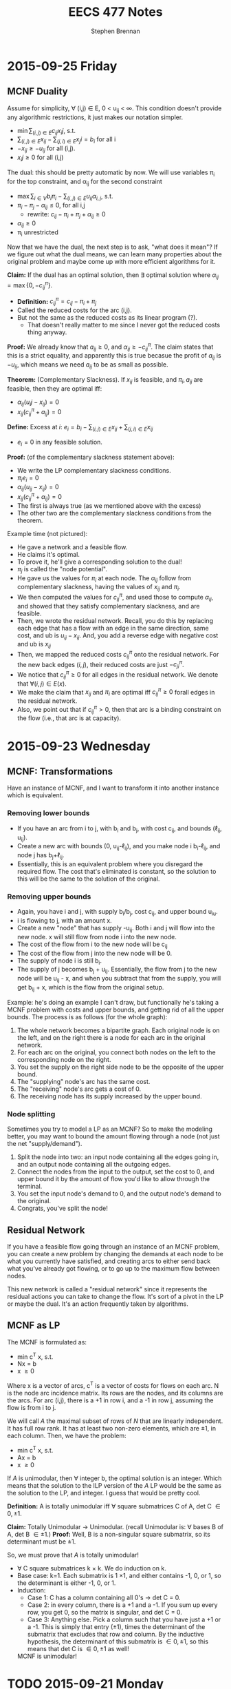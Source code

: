#+TITLE: EECS 477 Notes
#+AUTHOR: Stephen Brennan
#+OPTIONS: tex:t
#+STARTUP: entitiespretty

* 2015-09-25 Friday
** MCNF Duality

   Assume for simplicity, \forall (i,j) \in E, 0 < u_{ij} < \infty.  This condition doesn't
   provide any algorithmic restrictions, it just makes our notation simpler.

   - \(\min \sum_{(i,j)\in E} c_{ij} x_ij \), s.t.
   - \(\sum_{(i,j)\in E} x_{ij} - \sum_{(j,i)\in E} x_ji = b_i\)  for all i
   - \(-x_{ij} \ge -u_{ij}\) for all (i,j).
   - \(x_ij \ge 0\) for all (i,j)

  The dual: this should be pretty automatic by now.  We will use variables \pi_{i}
  for the top constraint, and \alpha_{ij} for the second constraint

  - \(\max \sum_{i\in V} b_i \pi_i - \sum_{(i,j) \in E} u_{ij} \alpha_{i,j}\), s.t.
  - \( \pi_i - \pi_j - \alpha_{ij} \le 0\), for all i,j
    - rewrite: \(c_{ij} - \pi_i + \pi_j + \alpha_{ij} \ge 0\)
  - \(\alpha_{ij} \ge 0\)
  - \pi_i unrestricted

  Now that we have the dual, the next step is to ask, "what does it mean"?  If
  we figure out what the dual means, we can learn many properties about the
  original problem and maybe come up with more efficient algorithms for it.

  *Claim:* If the dual has an optimal solution, then \exists optimal solution where
  \(\alpha_{ij} = \max \{0, -c_{ij}^\pi \}\).
  - *Definition:* \(c_{ij}^\pi = c_{ij} - \pi_i + \pi_j\)
  - Called the reduced costs for the arc (i,j).
  - But not the same as the reduced costs as its linear program (?).
    - That doesn't really matter to me since I never got the reduced costs thing
      anyway.

  *Proof:* We already know that \(a_{ij} \ge 0\), and \(\alpha_{ij} \ge - c_{ij}^\pi\).
  The claim states that this is a strict equality, and apparently this is true
  becasue the profit of $a_{ij}$ is $-u_{ij}$, which means we need $a_{ij}$ to be as
  small as possible.

  *Theorem:* (Complementary Slackness).  If \(x_{ij}\) is feasible, and \(\pi_i, a_{ij}\)
  are feasible, then they are optimal iff:
  - \(\alpha_{ij}(u_ij - x_{ij}) = 0\)
  - \(x_{ij} (c_{ij}^\pi + a_{ij}) = 0\)

  *Define:* Excess at $i$: \(e_i = b_i - \sum_{(i,j)\in E} x_{ij} + \sum_{(j,i) \in E} x_{ij}\)
  - $e_i=0$ in any feasible solution.

  *Proof:* (of the complementary slackness statement above):
  - We write the LP complementary slackness conditions.
  - \(\pi_i e_i = 0\)
  - \(\alpha_{ij} (u_{ij}-x_{ij}) = 0\)
  - \(x_{ij} (c_{ij}^\pi + \alpha_{ij}) = 0\)
  - The first is always true (as we mentioned above with the excess)
  - The other two are the complementary slackness conditions from the theorem.

  Example time (not pictured):
  - He gave a network and a feasible flow.
  - He claims it's optimal.
  - To prove it, he'll give a corresponding solution to the dual!
  - $\pi_{j}$ is called the "node potential".
  - He gave us the values for $\pi_i$ at each node.  The $\alpha_{ij}$ follow from
    complementary slackness, having the values of $x_{ij}$ and $\pi_i$.
  - We then computed the values for $c_{ij}^\pi$, and used those to compute
    $\alpha_{ij}$, and showed that they satisfy complementary slackness, and are
    feasible.
  - Then, we wrote the residual network.  Recall, you do this by replacing each
    edge that has a flow with an edge in the same direction, same cost, and ub
    is \(u_{ij}-x_{ij}\).  And, you add a reverse edge with negative cost and ub is
    \(x_{ij}\)
  - Then, we mapped the reduced costs $c_{ij}^\pi$ onto the residual network.  For
    the new back edges $(i,j)$, their reduced costs are just $-c_{ji}^\pi$.
  - We notice that \(c_{ij}^\pi \ge 0\) for all edges in the residual network.  We
    denote that \(\forall (i,j) \in E(x)\).
  - We make the claim that $x_{ij}$ and $\pi_i$ are optimal iff \(c_{ij}^\pi \ge 0\) forall
    edges in the residual network.
  - Also, we point out that if \(c_{ij}^\pi > 0\), then that arc is a binding
    constraint on the flow (i.e., that arc is at capacity).

* 2015-09-23 Wednesday

** MCNF: Transformations

   Have an instance of MCNF, and I want to transform it into another instance
   which is equivalent.

*** Removing lower bounds
   - If you have an arc from i to j, with b_i and b_j, with cost c_{ij}, and bounds
     (\ell_{ij}, u_{ij}).
   - Create a new arc with bounds (0, u_{ij}-\ell_{ij}), and you make node i
     b_i-\ell_{ij}, and node j has b_{j}+\ell_{ij}.
   - Essentially, this is an equivalent problem where you disregard the required
     flow.  The cost that's eliminated is constant, so the solution to this will
     be the same to the solution of the original.

*** Removing upper bounds
   - Again, you have i and j, with supply b_i/b_j, cost c_{ij}, and upper bound u_{iu}.
   - i is flowing to j, with an amount x.
   - Create a new "node" that has supply -u_{ij}.  Both i and j will flow into the
     new node.  x will still flow from node i into the new node.
   - The cost of the flow from i to the new node will be c_{ij}
   - The cost of the flow from j into the new node will be 0.
   - The supply of node i is still b_i.
   - The supply of j becomes b_j + u_{ij}.  Essentially, the flow from j to the new
     node will be u_{ij} - x, and when you subtract that from the supply, you will
     get b_{ij} + x, which is the flow from the original setup.

   Example: he's doing an example I can't draw, but functionally he's taking a
   MCNF problem with costs and upper bounds, and getting rid of all the upper
   bounds.  The process is as follows (for the whole graph):

   1. The whole network becomes a bipartite graph.  Each original node is on the
      left, and on the right there is a node for each arc in the original
      network.
   2. For each arc on the original, you connect both nodes on the left to the
      corresponding node on the right.
   3. You set the supply on the right side node to be the opposite of the upper
      bound.
   4. The "supplying" node's arc has the same cost.
   5. The "receiving" node's arc gets a cost of 0.
   6. The receiving node has its supply increased by the upper bound.

*** Node splitting

    Sometimes you try to model a LP as an MCNF?  So to make the modeling better,
    you may want to bound the amount flowing through a node (not just the net
    "supply/demand").

    1. Split the node into two: an input node containing all the edges going in,
       and an output node containing all the outgoing edges.
    2. Connect the nodes from the input to the output, set the cost to 0, and
       upper bound it by the amount of flow you'd like to allow through the
       terminal.
    3. You set the input node's demand to 0, and the output node's demand to the
       original.
    4. Congrats, you've split the node!

** Residual Network

   If you have a feasible flow going through an instance of an MCNF problem, you
   can create a new problem by changing the demands at each node to be what you
   currently have satisfied, and creating arcs to either send back what you've
   already got flowing, or to go up to the maximum flow between nodes.

   This new network is called a "residual network" since it represents the
   residual actions you can take to change the flow.  It's sort of a pivot in
   the LP or maybe the dual.  It's an action frequently taken by algorithms.

** MCNF as LP

   The MCNF is formulated as:

   - min c^T x, s.t.
   - Nx = b
   - x \ge 0

   Where x is a vector of arcs, c^T is a vector of costs for flows on each arc.
   N is the node arc incidence matrix.  Its rows are the nodes, and its columns
   are the arcs.  For arc (i,j), there is a +1 in row i, and a -1 in row j,
   assuming the flow is from i to j.

   We will call $A$ the maximal subset of rows of $N$ that are linearly
   independent.  It has full row rank.  It has at least two non-zero elements,
   which are \pm 1, in each column.  Then, we have the problem:

   - min c^T x, s.t.
   - Ax = b
   - x \ge 0

   If $A$ is unimodular, then \forall integer b, the optimal solution is an integer.
   Which means that the solution to the ILP version of the $A$ LP would be the
   same as the solution to the LP, and integer.  I guess that would be pretty
   cool.

   *Definition:* A is totally unimodular iff \forall square submatrices C of A, det C
   \in {0, \pm 1}.

   *Claim:* Totally Unimodular \to Unimodular.  (recall Unimodular is: \forall bases B
   of A, det B \in {\pm 1}.)
   *Proof:* Well, B is a non-singular square submatrix, so its determinant must
   be \pm 1.

   So, we must prove that $A$ is totally unimodular!
   - \forall C square submatrices k \times k.  We do induction on k.
   - Base case: k=1.  Each submatrix is 1 \times 1, and either contains -1, 0, or 1,
     so the determinant is either -1, 0, or 1.
   - Induction:
     - Case 1: C has a column containing all 0's \to det C = 0.
     - Case 2: in every column, there is a +1 and a -1.  If you sum up every
       row, you get 0, so the matrix is singular, and det C = 0.
     - Case 3: Anything else.  Pick a column such that you have just a +1 or a
       -1.  This is simply that entry (\pm 1), times the determinant of the
       submatrix that excludes that row and column.  By the inductive
       hypothesis, the determinant of this submatrix is \in {0, \pm 1}, so this
       means that det C is \in {0, \pm 1} as well!

    MCNF is unimodular!

* TODO 2015-09-21 Monday
* 2015-09-18 Friday

** Integrality

   When you have a ILP, it's normally NP-hard.  However, if the optimal solution
   to the LP is integral, then you have the solution in polynomial time.  Hooray
   for you.  How can you check to find out if the optimal solution is integral?
   Apparently, using a concept called *unimodularity*.

   For this part of the lecture, $A$ is a $p \times q$ matrix, with integer values,
   and $rank(A)=p$.

   *Definition:* A is unimodular iff $\forall B$ basis, $\det B = \pm 1$.

   *Theorem:* $A$ as above.  Equivalent:
   - (a) $A$ is unimodular
   - (b) \forall basic feasible solution, $Ax=b$, $x\ge 0$ s an integer. (b integer)
   - (c) $\forall B$ basis, $B^{-1}$ integer.

   This theorem is cool because it will apply for any objective function, and
   any integer $\vec{b}$.  However, unimodularity is more strict than purely
   figuring out whether a given problem has an integer solution that is optimal.

   *Proof:* (a) \to (b)
   - A basic feasible solution is $x=(x_B, x_L)$ s.t. $Bx_B = b$ and $x_L = 0$.
   - For all basic feasible solutions, we have $x_L = 0$, which is integer.  What
     about $x_B$?  Let's figure out the ith component of $x_B$.
   - Well, it turns out that by *Cramer's Rule*, $x_i = \frac{\det B_i}{\det B}$.
   - We know that $\det B_i =$ an integer (how?).
   - Since $\det B = \pm 1$, we know that $x_i$ must be an integer.  Yay (I guess).
   *Proof:* (b) \to (c)
   - basis \to $B$.
   - D_j: jth column of $B^{-1}$
   - $D_j = B^{-1} e_J$, where $e_j$ is a vector of zeros except for index $j$, which
     is 1.
   - $(d_{ij}) = B^{-1}$
   - \(a_i = \left\{ \begin{array}{ll} [-d_{ij}] & \text{ if } d_{ij} < 0 \\ 0 &
     \text{ if } d_{ij} \ge 0 \end{array} \right.\) (where [] is ceiling function).
   - This gives us a vector $\vec{a}$.
   - \(D_j + a \ge 0\)
   - \(Bx = e_j + Ba\)
   - \(x = D_j + a\) is a solution
   - \(B(B^{-1} e_j + a) = e_j + Ba\)
   - The right hand side is an integer, and \(B^{-1} e_j + a\) is apparently also an
     integer.
   - And I guess this proves it.  I'm totally lost here.
   *Proof:* (c) \to (a)
   - \(\det B \det B^{-1} = 1\)
   - This is because \(\det A \det B = \det AB\), and \(\det I = 1\).
   - So, \(\det B = \frac{1}{\det B^{-1}}\).  We know that $B$ is integer (since
     $A$ is as above, integer).
   - We also know by our assumption (c) that $B^{-1}$ is integer.  This means both
     determinants are integers, and the only values for $\det B^{-1}$ that make
     this possible are -1 and 1.
   - So, $A$ must be unimodular.

** Minimum Cost Network Flow

   Woo?

   In minimum cost network flow, I have a graph $G=(V,E)$ which is directed.  We
   now call vertices nodes, and edges arcs.  You have a source node and a sink
   node, with a certain amount of flow that needs to go through the network
   (e.g., 3 units must go out of the source, and into the sink).

   Each arc in the network from node $i$ and $j$ has a cost associated with it
   $c_{ij}$.  It also has an $\ell_{ij}$ that is a lower bound of flow, and an $u_{ij}$,
   which is an upper bound of what can flow through the arc.  The cost of a flow
   is the amount of flow through an arc times the cost of the arc.  All flows
   are nonnegative.

   The goal is to put the required amount of flow through the network, while
   minimizing the cost.  The total cost is the sum for each arc of the amount of
   flow times the $c_{ij}$ for that arc.

   The three next steps for this problem:
   1. Make in into a linear program.
   2. Find out whether it is unimodular.
   3. Figure out its dual.

* 2015-09-16 Wednesday

  Intro: we're getting to the core of the class.  :D

** Problem Setup

   Problem setup:

   - min c^T x, s.t.
   - Ax \ge b
   - x \ge 0

   Dual:

   - min b^T \pi, s.t.
   - A^T \pi \leq c
   - \pi \ge 0

** Complementary Slackness Proof

   *Definition:* x, \pi feasible are said to satisfy complementary slackness iff:

   - \(\pi_i \left( \sum_{i=1}^q a_{ij}x_{j} - b_i \right) = 0\), i=1,2,...,p, (1)
   - \(x_j \left( \sum_{i=1}^p a_{ij}x_i - c_j \right) = 0\), j=1,2,...,q, (2)

   *Theorem:* x, \pi feasible satisfy c.s. iff x, \pi are optimal.

   *Proof:* x, \pi feasible \to weak duality.
   - b^T \pi \le \pi^T A x \le c^T x
   - First, prove cs \to optimal
     - Assume x, \pi satisfy cs.
     - Sum up equation (1):
     - You actually get \(\pi^T A x - \pi^T b = 0\), or \(\pi^T A x = \pi^T b\)
     - Sum up equation (2):
     - You similarly get \(\pi^T A x = c^T x\).
     - So, you have \(\pi^T b = c^T x\).
     - This means that x and \pi are optimal.
   - Next, the other way around.
     - It's basically the same proof in reverse.
     - \(c^T x = b^T \pi\) (by strong duality)
     - Due to the weak duality inequalities, we know \(c^T x = \pi^T A x = b^T \pi\).
     - Then we can take the left and right side of the above, and take them make
       to summations:
     - \(\sum_{i=1}^p \pi_i \left(\sum_{j=1}^q a_{ij}x_j - b_i \right) = 0\)
     - (and similarly for the left side)
     - Since \pi_i \ge 0 and the inner summation also \ge 0, we know that each term
       must be equal to 0.
     - So, this proves (1), and WLOG the other half of the equation proves (2).

** Lagrangian Relaxation

   z^* = min c^T x, s.t. constraints

   - L(\pi) = min c^T x + \pi^T (b - Ax), s.t.
     - x \ge 0

   Assume \pi \ge 0.  z* \ge min c^T x + \pi^T (b - Ax), s.t. Ax\ge b, x\ge 0.  This makes
   sense because the feasible region is the same, the c^T x part is the same, and
   \pi^T (b - Ax) will be \le 0.  We can then further expand this to say that the
   right side is \ge L(\pi), since L(\pi) expands the feasible region, meaning that
   the optimum value is \le the more constrained one.

** Easily Finding the Dual

   We want to find the dual of every linear program, not just the form with
   minimization, Ax\ge{}b. and x\ge{}0.  We could switch the problem into this form.
   Let's call that plan B.  Let's do this instead:

   min c^T x s.t.
   - a_i^T x = b_i, (i\in{}M)
   - a_i^T x \ge b_i, (i\not\in{}M)
   - x_j \ge 0, (j\in{}N)
   - x_j unconstrained, (j\not\in{}N)

   Dual:

   max b^T \pi, s.t.
   - \pi_i unconstrained
   - \pi_i \ge 0
   - A_j^T \pi \le c_j
   - A_j^T \pi = c_j

   | Primal           | Dual             |
   | min              | max              |
   | c^T x             | b^T \pi             |
   | a_i^T x = b_i       | \pi_i unconstrained |
   | a_i^T x \ge b_i       | \pi_i \ge 0           |
   | x_j \ge 0           | a_j^T \pi \le c_j       |
   | x_J unconstrained | A_j^T \pi = c_j       |


   EG: min x_1 + x_2, s.t.
   - x_1 - 2x_2 = 3
   - x_1, x_2, \ge 0

   Originally, we would have transformed it into this problem: min x_1 + x_2, s.t.
   - x_1 - 2x_2 \ge 3
   - -x_1 + 2x_2 \ge -3
   - x_1, x_2 \ge 0

   Then, we get the dual from the constraints: max 3\pi_1 - 3\pi_2, s.t.
   - \pi_1 - \pi_2 \le 1
   - -2\pi_1 + 2\pi_2 \le 1
   - \pi_1, \pi_2 \ge 0

   Finally, simplify to max 3y, s.t.
   - y \le 1
   - -2y \le 1

** More Examples

   min 2x_1 + x_2, s.t.
   - x_1 + 3x_2 \ge 4   (\pi_1)
   - -x_1 + x_2 = 7   (\pi)

   Dual: max 4\pi_1 + 7\pi_2, s.t.
   - \pi_1 - \pi_2 \le 2 (x_1)
   - 3\pi_1 + \pi_2 = 1 (x_2)
   - \pi_1 \ge 0

  min x_1 + 2x_2 - 3x_3, s.t.
  - x_1 +  + x_3 = 4 (\pi_1)
  - 2x_1 - x_2 + 2x_3 \le 5
    - -2x_1 + x_2 - 2x_3 \ge -5 (\pi_2)
  - 3x_1 - 2x_2 + 3x_3 \ge 7, (\pi_3)
  - x_1, x_3 \ge 0

  \pi_1 is unconstrained, due to the equality.  \pi_2 and \pi_3 are \ge 0, due to the
  inequality.  The dual: max 4\pi_1 - 5\pi_2 + 7\pi_3, s.t.
  - \pi_1 - 2\pi_2 + 3\pi_3 \le 1 (x_1)
  - \pi_2 - 2\pi_3 = 2 (x_2)
  - \pi_1 - 2\pi_2 + 3\pi3 \le -3 (x_3)
  - \pi_2, \pi_3 \ge 0

  We'll do one with the knapsack problem, where we don't have a definite number
  of constraints/variables.

  max \sum_{j=1}^q c_j x_J, s.t.
  - \sum_{j=1}^q w_j x_j \le W
  - x_j \le 1, j=1...q
  - x_j \ge 0, j=1...q

  For the dual, we'll take the one constraint, call it \alpha, and the rest and call
  the others \pi_i

  - min W \alpha, s.t.
  - w_j \alpha + \pi_i \ge c_j
  - \alpha, \pi_i \ge 0

* 2015-09-14 Monday

** Homework Stuff

   Problem 3 had no solution.

   In problem 7, you could find many examples of optimal solutions that are
   actually convex combinations of two optimal basic solutions, which are not
   themselves basic solutions.  This is not what the question asked for.  It
   seems like the basic feasible solutions are always integer for this problem.

** Duality

   Strong Duality Theorem: I have a program of the form:

   - min c^T x, st
   - Ax \geq b
   - x \geq 0

   We also have its dual:

   - max b^T \pi, s.t.
   - A^T \pi \leq c
   - \pi \geq 0

   The differences between these are:
   - min/max
   - A becomes A^T
   - c and b are swapped
   - x becomes \pi

   We have weak duality, that b^T \pi \leq \pi^T A x \leq c^T x.

   *Strong Duality Theorem:* Suppose that the primal (or dual) has a finite,
   optimal solution.  Then, so does the dual (primal), and they have the same
   optimal objective value.

   *Proof:* WLOG, assume that the primal has a finite, optimal solution x^* (the
   primal and dual can be swapped and the proof is the same).  Also assume WLOG
   x^* is a BFS.  First, we'll take the primal and put it into standard form:

   - min c^T x, s.t.
   - Ax - Is = b
   - x, s \geq 0

   Let $\tilde{x}=(x,s)$, $\tilde{c}=(c,0)$, and $\tilde{A}=(A,-I)$.  Then we can put this in
   even nicer looking standard form:

   - \(\min \tilde{c}^T \tilde{x}\), s.t.
   - \(\tilde{A} \tilde{x} = b\)
   - \(\tilde{x} \geq 0\)

   When we write this in "canonical form" (I seriously need to study this part
   of the stuff):

   - \(\min (c_L^{\tilde{\pi}})^T \tilde{x}_L + \tilde{\pi}^T b\), s.t.
   - \(\tilde{x}_B + \tilde{A}\tilde{x}_L = \tilde{b}\)
   - \(\tilde{x}_B, \tilde{x}_L \geq 0\)

   We'll call the objective function z, so we're minimizing $z(\tilde{x})$.
   \(z(x^*)=\tilde{\pi}^T b\).  The next thing is to look at the reduced costs.  First,
   we know that \(c^{\tilde{\pi}} \geq 0\), because x^* is optimal.  Next, we know
   that \(c^{\tilde{\pi}} = \tilde{c} - \tilde{A}^T \tilde{\pi} =\):

   \begin{align*}
   c^{\tilde{\pi}} &= \tilde{c} - \tilde{A}^T \tilde{\pi} \\
      &= \begin{bmatrix} c \\ 0 \end{bmatrix} - \begin{bmatrix} A^T \\ -I \end{bmatrix} \\
      &= \begin{bmatrix} c - A^T \tilde{\pi} \\ \tilde{\pi} \end{bmatrix}
   \end{align*}

   This gives us that \(c \geq A^T \tilde{\pi}\), and \(\tilde{\pi} \geq 0\).  This
   tells us that the \(\tilde{\pi}\) is feasible in the dual.  And then, we know that
   the objective value of \(\tilde{\pi}\) in the dual is \(b^T \tilde{\pi}\), which is
   z(x^*).  We know by the weak duality theorem that no \pi can have an objective
   value greater than this, so it is an optimal solution for the dual!

** Complementary Slackness

   Let x, \pi be feasible solutions.  x, \pi satisfy complementary slackness (p+q
   equalities).

   \begin{equation}
     \pi_i \left(\sum_{j=1}^q a_{ij} x_{j} - b_i \right) = 0
   \end{equation}
   for i=1, 2, \dots, p

   \begin{equation}
     x_j \left(\sum_{i=1}^p a_{ij} \pi_i - c_j \right) = 0
   \end{equation}
   for j=1, 2, \dots, q

   Essentially, each of these are the slack variables.  So, if you look at the
   slackness in a constraint in one problem, and multiply it by the
   corresponding variable in its dual, you'll find that quantity is zero.

   If the slackness $s_i > 0$, then $\pi_i = 0$.  You can look at the $\pi_i$ as a
   "price" for how much you'd be willing to "get rid" of the constraint.  If
   your constraint is not even constraining you, you wouldn't care to get rid of
   it, and $\pi_i$ is 0.  On the flip side, if your slackness is 0, the $\pi_i$ will
   tell you /kinda/ how much you'd like to get rid of your constraint.
* 2015-09-11 Friday

  LP *canonical* form.

  \begin{align*}
    \min (c_L^{\pi})^T x_L + \pi^T b &\\
    \text{s.t. } x_B + \bar{A} x_L &= \bar{b} \\
    x_B, x_L &\geq 0 \\
    \text{where } \pi^T B &= c_B^T \\
    c^pi &= c - A^T \pi \\
  \end{align*}

  EG:

  \begin{align*}
    \min x_3 + x_4 + 7 &\\
    \text{s.t. } x_1 + 2x_3 + 3x_4 &= 1 \\
    x_2 + x_3 + 7x_4 &= 2 \\
    x_1, x_2, x_3, x_4 &\geq 0 \\
  \end{align*}

  - The basic variables are x_1 and x_2.  You can come up with a BFS by setting x_3
    and x_4 equal to 0, and reading off the values for the basic variables.

  *Thm:* BFS $\bar{x}$ is optimal iff c^\pi \geq 0.
  - *Proof:* \leftarrow last time
  - *Proof:* \to (only the non-degenerate case)

    \exists s . c_s^T < 0 \to $\bar{x}$ is not optimal.

    Look at the $s$th column of $\bar{A}$, or $\bar{A}_s$.

    The ith constraint is $x_1 + \bar{a}_{is} x_s + \mathcal{L} \text{ terms } =
    \bar{b}_i$.

    If $\bar{A}_{is} \leq 0 \: \forall i$ then x_s can be increased arbitrarily to.

    Assume \exists i s.t. $\bar{a}_{is} > 0

    \begin{equation}
      \theta = \min_{i: \bar{a}_{is} > 0} \frac{\bar{b}_i}{\bar{a}_{is}}
    \end{equation}

    Since $\bar{b}_i \ge 0$ and $\bar{a}_{is} > 0$, we can claim $\theta \ge 0$.
    However, we'll be doing the non-degenerate case, and assuming $\theta > 0$.

    More proof stuff that I really need to read about.

** Duality

   - Primal: min C^T x s.t. Ax \ge b, x \ge 0.
   - Dual: max b^T \pi s.t. A^T \pi \le c, \pi \ge 0

   Claim: dual of dual is primal.

   Theorem (Weak Duality): \forall feasible x, \pi, b^T \pi \le c^t x.
* 2015-09-09 Wednesday

** Linear Programming

   min c^T x, s.t. Ax = b, x \geq 0
   - A p \times q matrix.
   - Rank(A) = p
   - A = (A_1, A_2, A_3, ..., A_q)

   Let $\bar{x}$ be a feasible solution.  Let $A(\bar{x}) = \{A_i: \bar{x}_i >
   0\}$.  *Thm:* $\bar{x}$ is an extreme point iff $A(\bar{x})$ is a set of
   linearly independent vectors.

   *Def:* (B,L) is a basis structure iff:
   - (B,L) partition of {1, 2, ..., q}.
   - {A_I: i \in B} is a basis for R^p

   A = (B, L), x = (x_B, x_L), c = (c_B, c_L)

   EG: min x_1+x_2+x_3+x_4 s.
   - x_1 + 2x_2 + 3x_4 = 1
   - 4x_2 + x_3 + 2x_4 = 2
   - All x \geq 0

   Rename variables x_1 to y_1, x_2 to y_3, x_3 to y_2, x_4 to y_4:

   min y_1 + y_2 + y_3 + y_4, s.t.
   - y_1 + 2y_3 + 3y_4 = 1
   - y_2 + 4y_3 + 2y_4 = 2
   - All y \geq 0

   \begin{equation}
   A = \begin{bmatrix} 1 & 0 & 2 & 3 \\ 0 & 1 & 4 & 2 \end{bmatrix}
   \end{equation}

   The left half of A is B, and the right half is L.

   \begin{equation}
   y = \begin{bmatrix}y_1 \\ y_2 \\ y_3 \\ y_4 \end{bmatrix}
   \end{equation}
   \begin{equation}
   c = \begin{bmatrix} 1 \\ 1 \\ 1 \\ 1 \end{bmatrix}
   \end{equation}

   The top halves of these are $y_B$ and $c_B$ respectively.

   \begin{align*}
     B x_B + L x_L &= b \\
     x_B + B^{-1} L x_L &= B^{-1} b \\
     x_B + \bar{A} x_L &= \bar{b}
   \end{align*}

   Here we're letting $\bar{A} = B^{-1} L$ and $\bar{b} = B^{-1} b$.

   A basic solution is one where $\bar{x_B} = \bar{b}$, or $\bar{x_L} = 0$.  A
   feasible basic solution is one where $\bar{x_B} \geq 0$ as well.

   *Def:* Simplex multipliers corresponding to $(B,L)$:

   \begin{equation}
     \pi^T = c_B^T B^{-1}
   \end{equation}

   Let $\bar{x} = \begin{bmatrix}\bar{x_B} \\ \bar{x_L} \end{bmatrix}$ be BFS
   corresponding to (B, L).  The objective function at $\bar{x}$ is:

   \begin{align*}
     \begin{bmatrix} c_B^T & c_L^T \end{bmatrix}
     \begin{bmatrix} \bar{x_B} \\ \bar{x_L} \end{bmatrix}
     &= c_B^T \bar{x_B} + c_L^T x_L \\
     &= (\pi^T B) (B^{-1} b) + c_L^T (0) \\
     &= \pi^T b
   \end{align*}

   *Def:* Reduced costs corresponding to (B,L) = A

   \begin{equation}
     c^{\pi}  = c - A^T \pi
   \end{equation}

   \begin{equation}
     c^{\pi} = \begin{bmatrix} c_B^{\pi} \\ c_L^{\pi} \end{bmatrix}
     = \begin{bmatrix} c_B \\ c_L \end{bmatrix} - \begin{bmatrix} B^T & L^T \end{bmatrix} \pi
     = \begin{bmatrix} c_B - B^T \pi \\ c_L - L^T \pi \end{bmatrix}
     = \begin{bmatrix} 0 \\ c_L - L^T \pi \end{bmatrix}
   \end{equation}

   I guess you can also rewrite it to $c = c^{\pi} + A^T \pi$, but I'm not writing
   out the vectors and matrices again.  Now he's doing more stuff with the
   objective function.

   \begin{equation}
     c^T x = (c^{\pi}_L)^T x_L + \pi^T b
   \end{equation}

   Once we find the basic feasible solution, the $\pi^T b$ is pretty much fixed,
   and so we just need to minimize (C_L^{\pi})^T x_L.  Now, say we look at a non-basic
   (i.e. in L, not B) variable x_i, and look at its reduced costs.

   - If c_i^{\pi} \geq 0, we would be happy to set x_i = 0 (if it's feasible).
   - If c_i^{\pi} \lt 0, we would be happy to set x_i = +\infty (if it's feasible).

   We can see that if \forall i c_i^{\pi} \geq 0, then the BFS is optimal.  In fact, it's
   also true the other way around.

   *Thm:* BFS $\bar{x}$ is optimal iff \forall i c_i^{\pi} \geq 0.
   - Proof \leftarrow: (basically what we've been talking about)
   - Proof \to: is a really difficult, multi-lecture proof.  We'll sketch out the
     non-degenerate case only, \theta > 0.  Next time.
* 2015-09-02 Wednesday

** Review of LP

   - min C^T x, st.
   - Ax = b
   - x \geq 0

   Integer LP is same, except require that x is an integer.

*** Example

    Vertex Cover Problem - given a undirected graph G, find a vertex cover of
    minimum size.  (vc = a set of vertices that cover every edge).

    We are going to convert a VC problem into ILP.  The graph we have is (no
    diagrams, sorry): V={1, 2, 3, 4}, E={(1,2), (1,3), (1,4), (2,3), (3,4)}
    (undirected).

    Decision variables are x_i= 1, if i \in VC, 0 otherwise.  We minimize the
    function x_1 + x_2 + x_3 + x_4, s.t.:

    - x_1 + x_2 \geq 1
    - x_1 + x_3 \geq 1
    - x_1 + x_4 \geq 1
    - x_2 + x_3 \geq 1
    - x_3 + x_4 \geq 1
    - x_1, x_2, x_3, x_4 \in {0, 1}

    In case you can't tell, there is a constraint for each edge, which basically
    says that at least one of the vertices on the edge needs to be 1.

** Reducing Vertex Cover to ILP

   More generally, the vertex cover of G=(V,E) can be transformed to ILP like this:

   - Min \sum_{i\in{}V} x_i, s.t.
   - x_i + x_j \geq 1 \forall (i,j) \in E
   - x_i \in {0, 1} \forall i \in V

   When you remove the integrality constraint from an ILP, you get the *linear
   relaxation* of the problem.  In the case of this problem, we get an
   assignment of fractional weights to vertices such that each edge has sum \geq
   1, while minimizing the total vertex weights.  It's an entirely different
   problem, and not really something we want.

   According to the Liberator, the difference between a lot of the problems
   dealt with in other fields and in computer science is the addition of these
   "integrality constraints," which makes problems much more difficult than
   their continuous relatives.

** "Slicing" Linear Programs

   When you have the constraints Ax = b, you can think of it as a_i^T x = b_i,
   where a_i^T is a row vector of A.  This is totally linear algebra, and I'm sure
   it'll come in useful later in the course.

** Semi Definite Programming

   - *Def:* A real matrix A is positive (semi) definite iff \forall x \geq 0, x^T A x > 0
     (x^T A x \geq 0).

   - *Thm:* A is positive semidefinite iff all its eigenvalues are \geq 0.

   (note to self - go over linear algebra!)

   - *Def:* A is symmetric, positive, semidefinite -> A \succeq 0.

   - *Thm:* A \succeq 0 iff \exists B s.t. A = B^T B.  Given A, B can be found in polynomial
     time.  B is not necessarily square, but of course B^T B will be.

   - Given two matrices C, X (n by m), C \cdot X = \sum_{i=1}^n \sum_{j=1}^m c_ij x_ij.

   The problem of Semi Definite Programming is:

   - minimize C \cdot X, st:
   - A_i \cdot X = b_i
   - X \succeq 0

** LP reduces to SDP

   - *Claim:* Linear programming is a special case of (i.e. reduces to) Semi
     Definite Programming.

     \begin{equation}
     X = \begin{bmatrix} x_1 & 0 & 0 \\ 0 & \ddots & 0 \\ 0 & 0 & x_q \end{bmatrix}
     \end{equation}

     \begin{equation}
     C = \begin{bmatrix} c_1 & 0 & 0 \\ 0 & \ddots & 0 \\ 0 & 0 & c_q \end{bmatrix}
     \end{equation}

     \begin{equation}
     A_i = \begin{bmatrix} a_{i1} & 0 & 0 \\ 0 & \ddots & 0 \\ 0 & 0 & a_{iq} \end{bmatrix}
     \end{equation}

   - We wouldn't want to do this in practice, since we have more efficient
     algorithms to LP.  But it exists.

** Quadratically Constrained Quadratic Programming (QCQP)

   - min x^T Q x + q^T x
   - s.t. x^T Q_i x + q_i^T x \leq b_i, i=1,2,..,p

   Both the objective function and the constraints may be quadratic.

   - It seems that you can reduce QCQP also to SDP.
   - I guess the way to think about it is that in SDP, X = B^T B, so in the
     decision variables you get quadratic terms.  Or something.

** Back to Linear Programming

   Like you could slice LP constraint matrices by rows, you can also do it by
   columns.  Split A into columns A_1, A_2, ..., A_q.  Then, you can break the
   constraints into: A_1 x_1 + A_2 x_2 + ... + A_q x_q = b.

   Back when we were looking at LP the first time, we saw the feasible region as
   a polygon (or polyhedron), and the vertices were the extreme points, which
   are the candidate solutions.  These extreme points cannot be expressed as
   convex combination of other feasible solutions.  Even more exciting, *Thm:*
   All feasible solutions are convex combinations of extreme points.

   Each constraint point corresponds in some way to the column breakdown shown
   above, which allows us to do LP is a Linear Algebra way.

   *Thm:* A feasible solution is an extreme point iff:
   - A_i corresponding to x_i > 0 are independent.  That is, given a point x, look
     at its coordinates x_i, find the ones greater than 0, and check if the A_i
     corresponding to them are independent.
* 2015-08-31 Monday

** Linear Programming (LP)

   An instance of LP:

   - min \sum_{j=1}^q c_j x_j, subject to:
   - \sum_{j=1}^q a_{ij} x_j \leq b_i, for i = 1, 2, ..., p, and j=1, 2, ..., q
   - x_j > 0

   The constraints define X, the feasible region.  You can switch a minimization
   problem to a maximization problem by negating the objective function.
   Minimization is the "standard form".  You can also define the "slack
   variables" in the constraints, which were covered a bit more in the EECS 440
   lecture on LP.  EG, diet problem:

   | i | Food          | Energy | Protein | Calcium | Price | Max |   |   |   |   |   |   |   |
   | 1 | Oatmeal       |    110 |       4 |       2 |     3 |   4 |   |   |   |   |   |   |   |
   | 2 | Chicken       |    205 |      32 |      12 |    24 |   3 |   |   |   |   |   |   |   |
   | 3 | Eggs          |    160 |      13 |      54 |    13 |   2 |   |   |   |   |   |   |   |
   | 4 | Milk          |    160 |       8 |     285 |     9 |   8 |   |   |   |   |   |   |   |
   | 5 | Pie           |    420 |       4 |      22 |    20 |   2 |   |   |   |   |   |   |   |
   | 6 | Pork w/ beans |    260 |      14 |      80 |    19 |   2 |   |   |   |   |   |   |   |
   |   | GOALS         |   2000 |      55 |     800 |   min |     |   |   |   |   |   |   |   |

   Decision variable is x_1, so here is the problem:

   - minimize, 3x_1 + 24x_2 + 13x_3 + 9x_4 + 20x_5 + 19x_6, subject to:
   - 110x_1 + 205x_2 + 160x_3 + 160x_4 + 420x_5 + 260x_6 \geq 2000
   - 4x_1 + 32x_2 + 13x_3 + 8x_4 + 4x_5 + 14x_6 \geq 55
   - 2x_1 + 12x_2 + 54x_3 + 285x_4 + 22x_5 + 80x_6 \geq 800
   - 0 \leq x_1 \leq 4
   - 0 \leq x_2 \leq 3
   - 0 \leq x_3 \leq 2
   - 0 \leq x_4 \leq 8
   - 0 \leq x_5 \leq 2
   - 0 \leq x_6 \leq 2

   This isn't in standard form due to the greater than or equal to in the top 3
   constraints, and the less than or equal to in the variable bounds.  I guess.

   What to do to get decision variables unrestricted in sign (not in std form):
   If you want x to be negative (or just allowed to be negative) replace it with
   two variables (say, y and z).  Substitute x with y-z, and add the condition
   that y,z \geq 0.  This allows x (aka y-z) to be positive or negative, but you
   could add more conditions on y-z to make it how you'd like.

   The graphical representation of these problems is pretty simple (when you
   have two variables).  The constraints create a nice shaded polygon that
   represents your feasible region, and then you pick the vertex that maximizes
   the objective function.

   **Claim:** There is always an optimal solution in an extreme point.  That's
   worded weird.  I prefer "an optimal solution is always an extreme point."

   You can represent a LP instance in matrix form like this:
   - min C^T x
   - s.t. Ax=b
   - x \geq 0

   Where, x = (x_1, x_2, ..., x_q)^T, c = (c_1, c_2, ..., c_q)^T, A=(a_11, a_12, ..., a_1q;
   ...; a_p1, a_p2, ..., a_pq), b=(b_1, b_2, ..., b_p)^T.

** Integer Linear Programming

   Same as ^, except that the x's must be integers.  Since this is a more
   restricted problem, the solutions are no better than the LP solutions.

** Mixed Integer Linear Programming

   MILP.  Really?

   > Matrix I'd Like to Program - Andrew Mason

   Only some of the decision variables need to be integral, others can be
   continuous.

** Next Time, on Advanced Algorithms:

   Vertex cover, formulated as ILP.

* 2015-08-28 Friday

** Last Time:

   Approximation algorithms have approximation ratio:

   apx ratio = \(max_{I\in{}\mathscr{I}} {\frac{c(I)}{c^*(I)}}\)

   A c-approximation algorithm has cost \leq c \times optimal cost on all instances I of
   the problem $\mathscr{I}$.  One example is the vertex cover problem.  We
   covered a 2-approximation algorithm (called =VCapx=) that operates by
   repeatedly choosing an edge, adding its endpoints to the VC, and removing all
   incident edges from the graph.

   We left off saying that today we would cover the proof that it is a 2-apx
   algorithm.

** Proof

   *Theorem* =VCapx= is a 2-approximation algorithm.

   *Proof* Every edge is covered by =VCapx= at termination.  For every one of
   these edges, the algorithm adds at most two vertices to $V'$.  The optimal
   solution contains at least one of these two.  =VCapx= never considers the
   same vertex twice (since it deletes incident edges).  So, this is a 2
   approximation algorithm.

   Here's the actual text of his proof:

   - Every edge is covered by =VCapx= at terminates.
   - \forall edge chosen by =VCapx=
     - =VCapx= adds 2 vertices to $V'$
     - Opt contains at least one of the two vertices
   - =VCapx= never considers same vertex twice. (by deleting incident edges)
     - \to edges are disjoint, \to $V'$ can be partitioned by edges added by =VCapx=
   - \rightarrow 2-apx algorithm

** Reduction

   The pipeline of reduction:

   (X, c) \in *I* \to (X', c') \in *I' \to* x'^* \to x^*

   If the time to translate (X,c) to (X', c') is T_1, and the time to translate
   x'^* to x^* is T_2, then problem *I* reduces to *I^'* in time T_1 + T_2.

   EG: Any maximization problem reduces to a minimization problem in O(1) time.

***  Optimal Message Passing

     Given a graph G=(V,E) with probability p_e (0 < p_e < 1) associated to each e
     \in E.  Find a spanning tree of G that minimizes the probability of failure.
     (The probabilities are of failure, and independent).

     So, the probability of survival for the whole tree is \Pi_{e\in T} (1-p_e).

     We can reduce the OMP to Minimum Spanning Tree problem in linear time.  We
     define the weight of an edge to be w_e = -\log (1-p_e).  The cost of an MST
     is c(T) = \sum_{e\in T} w_e = \sum_{e\in T} \log 1/(1-p_e) = \log \Pi_{e\in T} 1/(1-p_e) =
     \log 1/(\Pi_{e\in T}(1-p_e)).  Since we're trying to minimize that logarithm, and
     logarithms are strictly increasing functions, we also are minimizing the
     inside of the logarithm.  This is the same as maximizing the denominator,
     which happens to be the probability of survival of the tree.

*** Choosing your reduction

    This isn't necessarily like EECS 343 reductions, where you find the easiest
    reduction to do.  There are entire families of problems that are special
    cases of each other.  A problem might be able to be reduced to the simplest
    of these, or the most general of these.  The reduction to the most general
    problem is usually easiest, and the reduction to the simpler problem is more
    difficult.  The advantage of doing the harder reduction is generally a
    faster algorithm to solve the simpler problem.  It's just a wonderful world
    of tradeoffs here in computer science land.

** GNU Octave

   - Download it via your package manager, or from the GNU website if you're a
     Win/Mac user.
   - There is a good deal of documentation on the GNU site about how to use
     Octave.  It looks like a less powerful Python+NumPy+Matplotlib, or maybe a
     less powerful (open source) Mathematica.
   - =glpk= function for linear programming.
   - First homework this afternoon, due in two weeks!
* TODO 2015-08-26 Wednesday

  Need to copy over notes from paper.
* 2015-08-24 Monday

  - 5 books, get sections from library
  - 2 tests:
    - Final exam, possibly oral.
    - Midterm
  - 6 homeworks:
    - Need to know octave

** Asymptotics

   Measure time complexity.  Focus is on large inputs.

   - f(n) \in O(g(n)) means "f(n) \leq g(n)"

     \exists c > g, n_0 > 0 s.t. \forall n \geq n_0 : f(n) \leq c g(n)

   - f(n) = \Omega(g(n)) defined: g(n) \in O(f(n))

   - f(n) \in \Theta(g(n)) defined: f(n) \in O(g(n)) and f(n) \in \Omega(g(n))

   - f(n) \in o(g(n)) defined: \(\lim_{n\to\infty} \frac{f(n)}{g(n)} = 0\)

   - f(n) \in \omega(g(n)) defined: \(\lim{n\to\infty} \frac{f(n)}{g(n)}
     =\infty\)

   What is $n$?  Input size.  Sometimes it's a number of elements, or it could
   be multiple parameters (number of nodes, number of edges).

   Sometimes we use the number of bits of the input.  For example, an algorithm
   with input integer $k$.  The number of bits is $n=\Theta(\log k)$.  If the
   runtime is $O(k)$, it looks like it's linear time.  But in the number of
   bits, it's exponential ($O(2^n)$).  It looks polynomial, but it's
   exponential.  It's called pseudo-polynomial.

   Formula:

   $(1-\frac{x}{k})^k$, where \(x \in R\), \(k \in N^+\).  We have that quantity
   \(< e^{-k}\), and \(\geq (1-x)\).  This will be used a lot apparently.

** Optimization Problems

   **Definition:** An instance of an optimization problem is a pair $(X,f)$,
     where $X$ is a set of feasible solutions, and $f$ is an objective function.
     $f$ maps from $X$ to the real numbers.  An /optimal solution/ $x^*$ is an
     element of $X$ with the property that \(f(x^*) \leq f(x) \: \forall x \in
     X\).

   For instance, if you have a graph and you're talking about the minimum
   spanning tree problem, $X$ is the set of all MSTs, and $f$ maps each to the
   sum of the edge weights in the tree.
